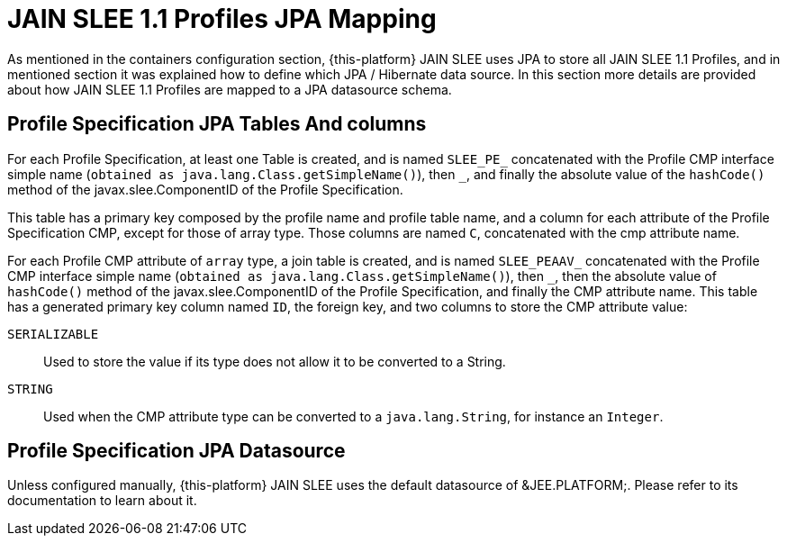 
[[_jpa_slee_profiles_mapping]]
= JAIN SLEE 1.1 Profiles JPA Mapping

As mentioned in the containers configuration section, {this-platform} JAIN SLEE uses JPA to store all JAIN SLEE 1.1 Profiles, and in mentioned section it was explained how to define which JPA / Hibernate data source.
In this section more details are provided about how JAIN SLEE 1.1 Profiles are mapped to a JPA datasource schema.

[[_profile_jpa_tables_and_columns]]
== Profile Specification JPA Tables And columns

For each Profile Specification, at least one  Table is created, and is named `SLEE_PE_` concatenated with the Profile CMP interface simple name (`obtained as java.lang.Class.getSimpleName()`), then `_`, and finally the absolute value of the `hashCode()` method of the javax.slee.ComponentID of the Profile Specification. 

This table has a primary key composed by the profile name and profile table name, and a column for each attribute of the Profile Specification CMP, except for those of array type.
Those columns are named `C`, concatenated with the cmp attribute name. 

For each Profile CMP attribute of [parameter]`array` type, a join table is created, and is named `SLEE_PEAAV_` concatenated with the Profile CMP interface simple name (`obtained as java.lang.Class.getSimpleName()`), then `_`, then the absolute value of `hashCode()` method of the javax.slee.ComponentID of the Profile Specification, and finally the CMP attribute name.
This table has a generated primary key column named `ID`, the foreign key, and two columns to store the CMP attribute value: 

`SERIALIZABLE`::
  Used to store the value if its type does not allow it to be converted to a String. 

`STRING`::
  Used when the CMP attribute type can be converted to a `java.lang.String`, for instance an `Integer`. 

[[_profile_jpa_datasource]]
== Profile Specification JPA Datasource

Unless configured manually, {this-platform} JAIN SLEE uses the default datasource of &JEE.PLATFORM;.
Please refer to its documentation to learn about it.
